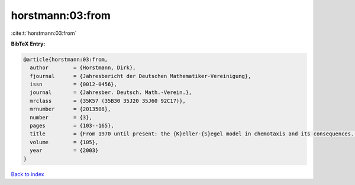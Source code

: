 horstmann:03:from
=================

:cite:t:`horstmann:03:from`

**BibTeX Entry:**

.. code-block:: bibtex

   @article{horstmann:03:from,
     author        = {Horstmann, Dirk},
     fjournal      = {Jahresbericht der Deutschen Mathematiker-Vereinigung},
     issn          = {0012-0456},
     journal       = {Jahresber. Deutsch. Math.-Verein.},
     mrclass       = {35K57 (35B30 35J20 35J60 92C17)},
     mrnumber      = {2013508},
     number        = {3},
     pages         = {103--165},
     title         = {From 1970 until present: the {K}eller-{S}egel model in chemotaxis and its consequences. {I}},
     volume        = {105},
     year          = {2003}
   }

`Back to index <../By-Cite-Keys.html>`__
